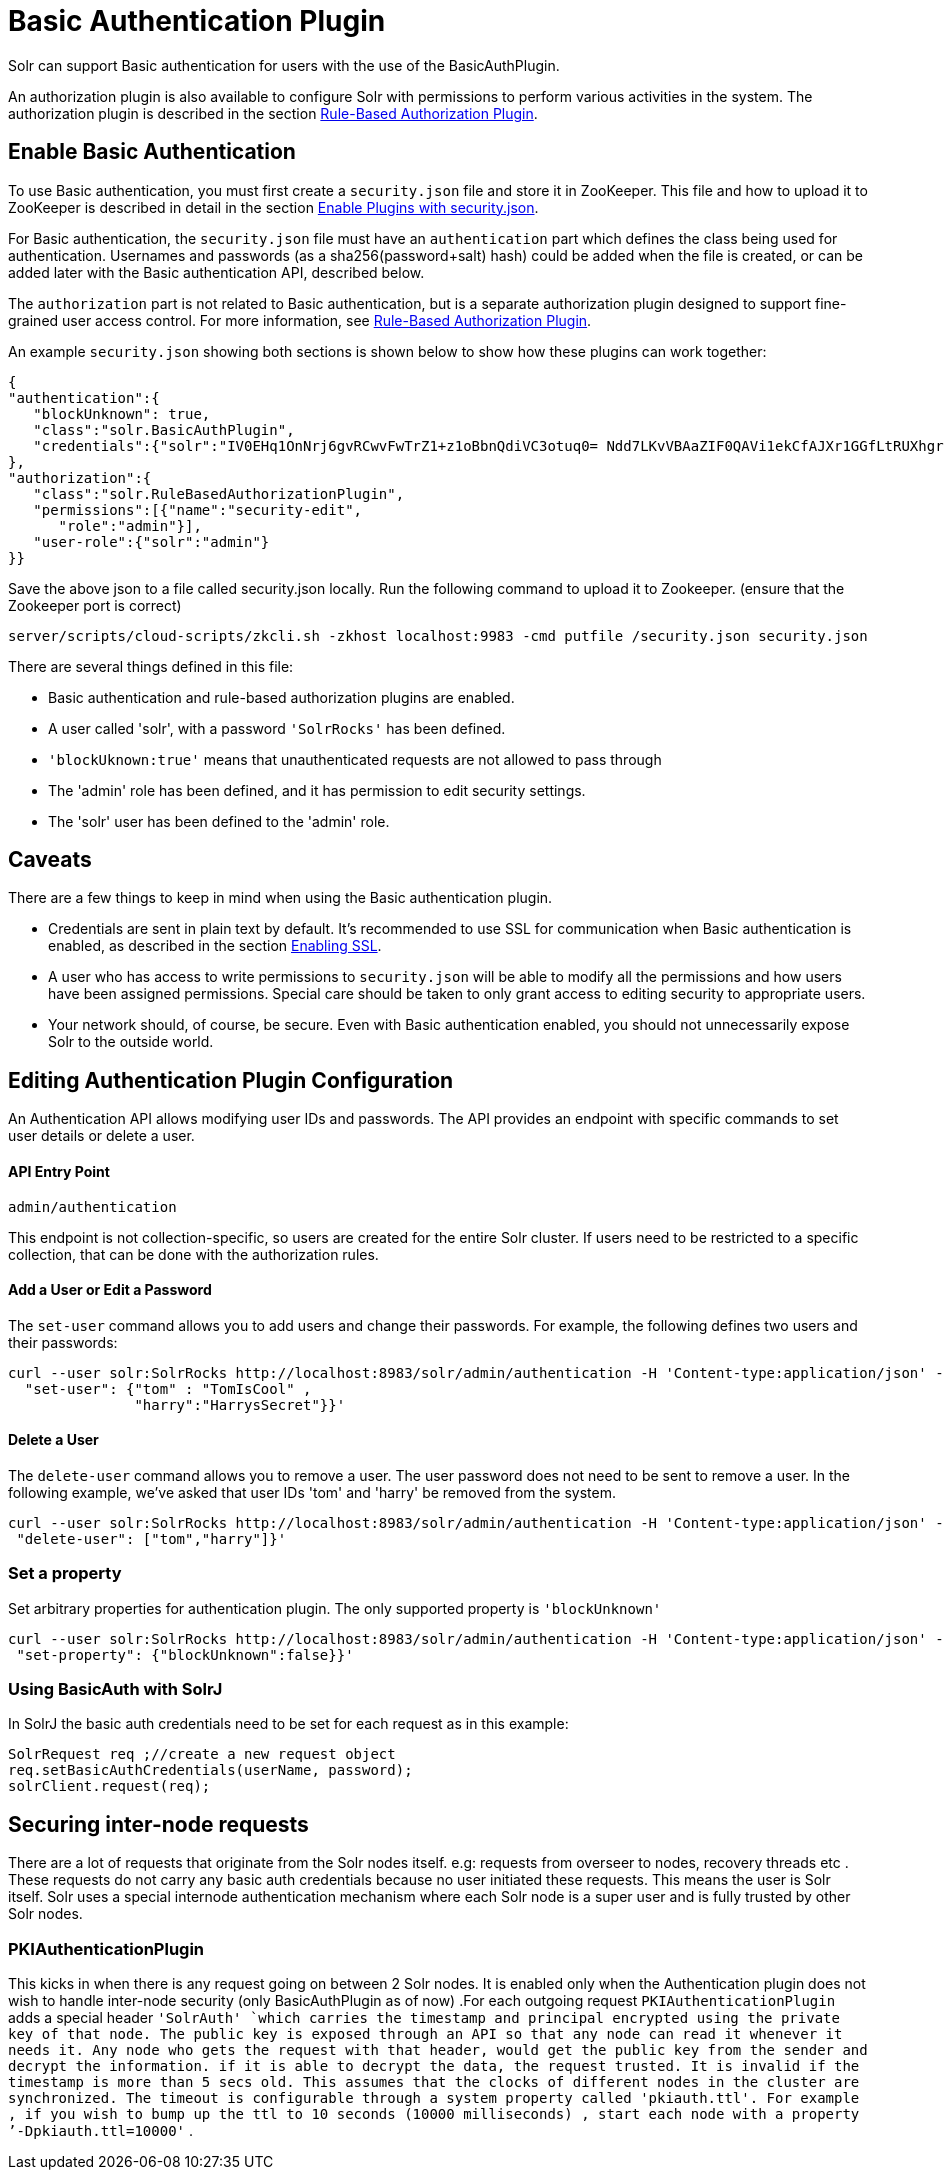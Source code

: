 = Basic Authentication Plugin
:page-shortname: basic-authentication-plugin
:page-permalink: basic-authentication-plugin.html

Solr can support Basic authentication for users with the use of the BasicAuthPlugin.

An authorization plugin is also available to configure Solr with permissions to perform various activities in the system. The authorization plugin is described in the section <<rule-based-authorization-plugin.adoc#rule-based-authorization-plugin,Rule-Based Authorization Plugin>>.

[[BasicAuthenticationPlugin-EnableBasicAuthentication]]
== Enable Basic Authentication

To use Basic authentication, you must first create a `security.json` file and store it in ZooKeeper. This file and how to upload it to ZooKeeper is described in detail in the section <<authentication-and-authorization-plugins.adoc#AuthenticationandAuthorizationPlugins-EnabledPluginswithsecurity.json,Enable Plugins with security.json>>.

For Basic authentication, the `security.json` file must have an `authentication` part which defines the class being used for authentication. Usernames and passwords (as a sha256(password+salt) hash) could be added when the file is created, or can be added later with the Basic authentication API, described below.

The `authorization` part is not related to Basic authentication, but is a separate authorization plugin designed to support fine-grained user access control. For more information, see <<rule-based-authorization-plugin.adoc#rule-based-authorization-plugin,Rule-Based Authorization Plugin>>.

An example `security.json` showing both sections is shown below to show how these plugins can work together:

[source,json]
----
{
"authentication":{
   "blockUnknown": true,
   "class":"solr.BasicAuthPlugin",
   "credentials":{"solr":"IV0EHq1OnNrj6gvRCwvFwTrZ1+z1oBbnQdiVC3otuq0= Ndd7LKvVBAaZIF0QAVi1ekCfAJXr1GGfLtRUXhgrF8c="}
},
"authorization":{
   "class":"solr.RuleBasedAuthorizationPlugin",
   "permissions":[{"name":"security-edit",
      "role":"admin"}],
   "user-role":{"solr":"admin"}
}}
----

Save the above json to a file called security.json locally. Run the following command to upload it to Zookeeper. (ensure that the Zookeeper port is correct)

[source,bash]
----
server/scripts/cloud-scripts/zkcli.sh -zkhost localhost:9983 -cmd putfile /security.json security.json
----

There are several things defined in this file:

* Basic authentication and rule-based authorization plugins are enabled.
* A user called 'solr', with a password `'SolrRocks'` has been defined.
* `'blockUknown:true'` means that unauthenticated requests are not allowed to pass through
* The 'admin' role has been defined, and it has permission to edit security settings.
* The 'solr' user has been defined to the 'admin' role.

[[BasicAuthenticationPlugin-Caveats]]
== Caveats

There are a few things to keep in mind when using the Basic authentication plugin.

* Credentials are sent in plain text by default. It's recommended to use SSL for communication when Basic authentication is enabled, as described in the section <<enabling-ssl.adoc#enabling-ssl,Enabling SSL>>.
* A user who has access to write permissions to `security.json` will be able to modify all the permissions and how users have been assigned permissions. Special care should be taken to only grant access to editing security to appropriate users.
* Your network should, of course, be secure. Even with Basic authentication enabled, you should not unnecessarily expose Solr to the outside world.

[[BasicAuthenticationPlugin-EditingAuthenticationPluginConfiguration]]
== Editing Authentication Plugin Configuration

An Authentication API allows modifying user IDs and passwords. The API provides an endpoint with specific commands to set user details or delete a user.

[[BasicAuthenticationPlugin-APIEntryPoint]]
==== API Entry Point

`admin/authentication`

This endpoint is not collection-specific, so users are created for the entire Solr cluster. If users need to be restricted to a specific collection, that can be done with the authorization rules.

[[BasicAuthenticationPlugin-AddaUserorEditaPassword]]
==== Add a User or Edit a Password

The `set-user` command allows you to add users and change their passwords. For example, the following defines two users and their passwords:

[source,bash]
----
curl --user solr:SolrRocks http://localhost:8983/solr/admin/authentication -H 'Content-type:application/json' -d '{ 
  "set-user": {"tom" : "TomIsCool" , 
               "harry":"HarrysSecret"}}'
----

[[BasicAuthenticationPlugin-DeleteaUser]]
==== Delete a User

The `delete-user` command allows you to remove a user. The user password does not need to be sent to remove a user. In the following example, we've asked that user IDs 'tom' and 'harry' be removed from the system.

[source,bash]
----
curl --user solr:SolrRocks http://localhost:8983/solr/admin/authentication -H 'Content-type:application/json' -d  '{
 "delete-user": ["tom","harry"]}'
----

[[BasicAuthenticationPlugin-Setaproperty]]
=== Set a property

Set arbitrary properties for authentication plugin. The only supported property is `'blockUnknown'`

[source,bash]
----
curl --user solr:SolrRocks http://localhost:8983/solr/admin/authentication -H 'Content-type:application/json' -d  '{
 "set-property": {"blockUnknown":false}}'
----

[[BasicAuthenticationPlugin-UsingBasicAuthwithSolrJ]]
=== Using BasicAuth with SolrJ

In SolrJ the basic auth credentials need to be set for each request as in this example:

[source,java]
----
SolrRequest req ;//create a new request object 
req.setBasicAuthCredentials(userName, password); 
solrClient.request(req);
----

[[BasicAuthenticationPlugin-Securinginter-noderequests]]
== Securing inter-node requests

There are a lot of requests that originate from the Solr nodes itself. e.g: requests from overseer to nodes, recovery threads etc . These requests do not carry any basic auth credentials because no user initiated these requests. This means the user is Solr itself. Solr uses a special internode authentication mechanism where each Solr node is a super user and is fully trusted by other Solr nodes.

[[BasicAuthenticationPlugin-PKIAuthenticationPlugin]]
=== PKIAuthenticationPlugin

This kicks in when there is any request going on between 2 Solr nodes. It is enabled only when the Authentication plugin does not wish to handle inter-node security (only BasicAuthPlugin as of now) .For each outgoing request `PKIAuthenticationPlugin` adds a special header `'SolrAuth' `which carries the timestamp and principal encrypted using the private key of that node. The public key is exposed through an API so that any node can read it whenever it needs it. Any node who gets the request with that header, would get the public key from the sender and decrypt the information. if it is able to decrypt the data, the request trusted. It is invalid if the timestamp is more than 5 secs old. This assumes that the clocks of different nodes in the cluster are synchronized. The timeout is configurable through a system property called 'pkiauth.ttl'. For example , if you wish to bump up the ttl to 10 seconds (10000 milliseconds) , start each node with a property `'-Dpkiauth.ttl=10000'` .
